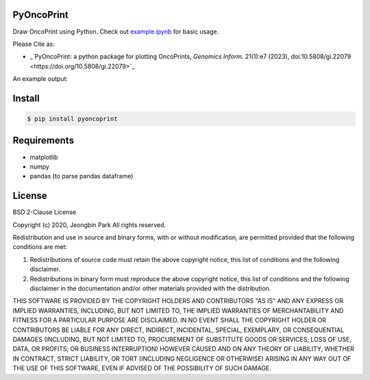PyOncoPrint
===========

|downloads| |downloads/month| |downloads/week|

Draw OncoPrint using Python. Check out `example.ipynb </example.ipynb>`_ for basic usage.

Please Cite as:

- _`PyOncoPrint: a python package for plotting OncoPrints, *Genomics Inform.* 21(1):e7 (2023), doi:10.5808/gi.22079 <https://doi.org/10.5808/gi.22079>`_

An example output:

.. image:: oncoprint.png
  :alt: Example oncoprint image

Install
=======
.. code-block:: bash

  $ pip install pyoncoprint

Requirements
============
- matplotlib
- numpy
- pandas (to parse pandas dataframe)

License
=======
BSD 2-Clause License

Copyright (c) 2020, Jeongbin Park
All rights reserved.

Redistribution and use in source and binary forms, with or without
modification, are permitted provided that the following conditions are met:

1. Redistributions of source code must retain the above copyright notice, this
   list of conditions and the following disclaimer.

2. Redistributions in binary form must reproduce the above copyright notice,
   this list of conditions and the following disclaimer in the documentation
   and/or other materials provided with the distribution.

THIS SOFTWARE IS PROVIDED BY THE COPYRIGHT HOLDERS AND CONTRIBUTORS "AS IS"
AND ANY EXPRESS OR IMPLIED WARRANTIES, INCLUDING, BUT NOT LIMITED TO, THE
IMPLIED WARRANTIES OF MERCHANTABILITY AND FITNESS FOR A PARTICULAR PURPOSE ARE
DISCLAIMED. IN NO EVENT SHALL THE COPYRIGHT HOLDER OR CONTRIBUTORS BE LIABLE
FOR ANY DIRECT, INDIRECT, INCIDENTAL, SPECIAL, EXEMPLARY, OR CONSEQUENTIAL
DAMAGES (INCLUDING, BUT NOT LIMITED TO, PROCUREMENT OF SUBSTITUTE GOODS OR
SERVICES; LOSS OF USE, DATA, OR PROFITS; OR BUSINESS INTERRUPTION) HOWEVER
CAUSED AND ON ANY THEORY OF LIABILITY, WHETHER IN CONTRACT, STRICT LIABILITY,
OR TORT (INCLUDING NEGLIGENCE OR OTHERWISE) ARISING IN ANY WAY OUT OF THE USE
OF THIS SOFTWARE, EVEN IF ADVISED OF THE POSSIBILITY OF SUCH DAMAGE.

.. |downloads| image:: https://pepy.tech/badge/pyoncoprint
    :alt: downloads
    :scale: 100%
    :target: https://pepy.tech/project/pyoncoprint

.. |downloads/month| image:: https://pepy.tech/badge/pyoncoprint/month
    :alt: downloads/month
    :scale: 100%
    :target: https://pepy.tech/project/pyoncoprint/month

.. |downloads/week| image:: https://pepy.tech/badge/pyoncoprint/week
    :alt: downloads/week
    :scale: 100%
    :target: https://pepy.tech/project/pyoncoprint/week
